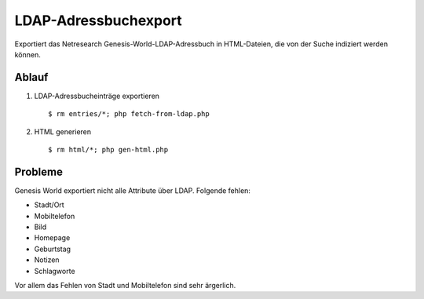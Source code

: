 =====================
LDAP-Adressbuchexport
=====================

Exportiert das Netresearch Genesis-World-LDAP-Adressbuch
in HTML-Dateien, die von der Suche indiziert werden können.

Ablauf
======
1. LDAP-Adressbucheinträge exportieren ::

   $ rm entries/*; php fetch-from-ldap.php

2. HTML generieren ::

   $ rm html/*; php gen-html.php


Probleme
========
Genesis World exportiert nicht alle Attribute über LDAP.
Folgende fehlen:

- Stadt/Ort
- Mobiltelefon
- Bild
- Homepage
- Geburtstag
- Notizen
- Schlagworte

Vor allem das Fehlen von Stadt und Mobiltelefon sind sehr ärgerlich.

